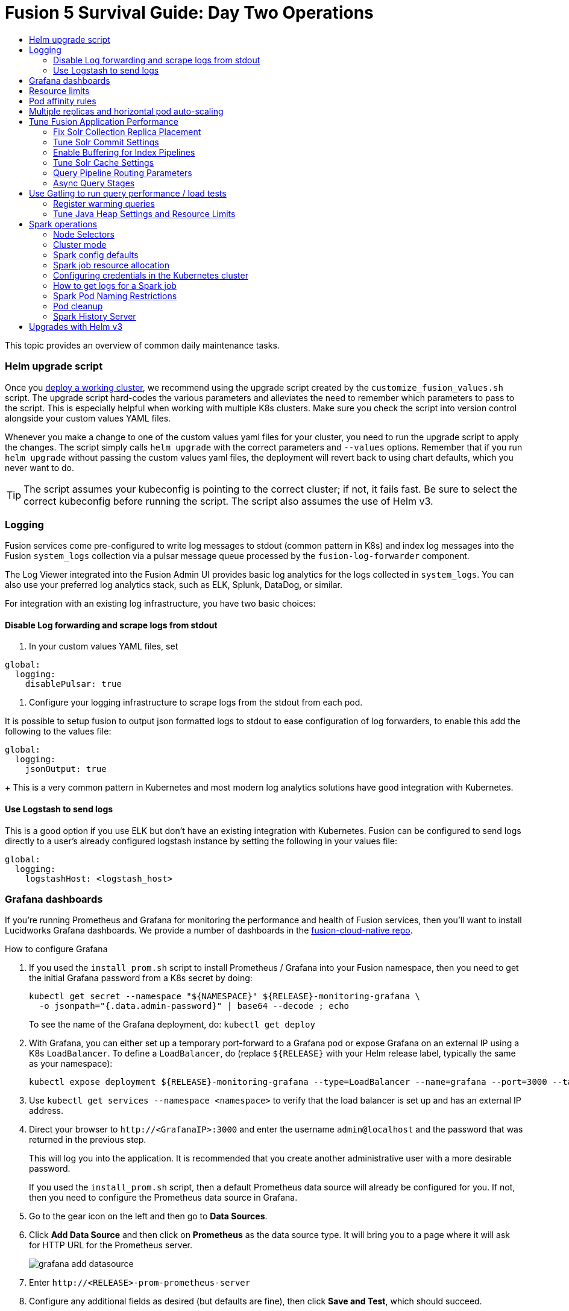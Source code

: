 = Fusion 5 Survival Guide: Day Two Operations
:toc:
:toclevels: 3
:toc-title:

// tag::body[]

This topic provides an overview of common daily maintenance tasks.

=== Helm upgrade script

// tag::upgrade-script[]

Once you
ifdef::env-github[]
link:2_planning.adoc[deploy a working cluster],
endif::[]
ifndef::env-github[]
link:/how-to/deploy-fusion-at-scale.html[deploy a working cluster],
endif::[]
we recommend using the upgrade script created by the `customize_fusion_values.sh` script. The upgrade script hard-codes the various parameters and alleviates the need to remember which parameters to pass to the script. This is especially helpful when working with multiple K8s clusters. Make sure you check the script into version control alongside your custom values YAML files.

Whenever you make a change to one of the custom values yaml files for your cluster, you need to run the upgrade script to apply the changes. The script simply calls `helm upgrade` with the correct parameters and `--values` options. Remember that if you run `helm upgrade` without passing the custom values yaml files, the deployment will revert back to using chart defaults, which you never want to do.

TIP: The script assumes your kubeconfig is pointing to the correct cluster; if not, it fails fast. Be sure to select the correct kubeconfig before running the script. The script also assumes the use of Helm v3.

// end::upgrade-script[]

=== Logging

// tag::logging[]

Fusion services come pre-configured to write log messages to stdout (common pattern in K8s) and index log messages into the Fusion `system_logs` collection via a pulsar message queue processed by the `fusion-log-forwarder` component.

The Log Viewer integrated into the Fusion Admin UI provides basic log analytics for the logs collected in `system_logs`.  You can also use your preferred log analytics stack, such as ELK, Splunk, DataDog, or similar.

For integration with an existing log infrastructure, you have two basic choices:

==== Disable Log forwarding and scrape logs from stdout

. In your custom values YAML files, set
```
global:
  logging:
    disablePulsar: true
```
. Configure your logging infrastructure to scrape logs from the stdout from each pod.

It is possible to setup fusion to output json formatted logs to stdout to ease configuration of log forwarders, to enable this add the following to the values file:
```
global:
  logging:
    jsonOutput: true
```
+
This is a very common pattern in Kubernetes and most modern log analytics solutions have good integration with Kubernetes.
//In most cases, the customers ops team will help guide you on how they want this to work (typically with a log shipper process deployed as a DaemonSet on each node), there’s not much you’ll have to do.

==== Use Logstash to send logs

This is a good option if you use ELK but don't have an existing integration with Kubernetes. Fusion can be configured to send logs directly to a user's already configured logstash instance by setting the following in your values file:
```
global:
  logging:
    logstashHost: <logstash_host>
```
// This will not forward logs from solr/zookeeper/pulsar etc, so using something like fluentd is the preferred option

// end::logging[]

=== Grafana dashboards

// tag::grafana[]

If you're running Prometheus and Grafana for monitoring the performance and health of Fusion services, then you'll want to install Lucidworks Grafana dashboards. We provide a number of dashboards in the link:https://github.com/lucidworks/fusion-cloud-native/tree/master/monitoring/grafana[fusion-cloud-native repo^].

.How to configure Grafana

. If you used the `install_prom.sh` script to install Prometheus / Grafana into your Fusion namespace, then you need to get the initial Grafana password from a K8s secret by doing:
+
[source,bash]
----
kubectl get secret --namespace "${NAMESPACE}" ${RELEASE}-monitoring-grafana \
  -o jsonpath="{.data.admin-password}" | base64 --decode ; echo
----
To see the name of the Grafana deployment, do: `kubectl get deploy`

. With Grafana, you can either set up a temporary port-forward to a Grafana pod or expose Grafana on an external IP using a K8s `LoadBalancer`. To define a `LoadBalancer`, do (replace `${RELEASE}` with your Helm release label, typically the same as your namespace):
+
[source,bash]
----
kubectl expose deployment ${RELEASE}-monitoring-grafana --type=LoadBalancer --name=grafana --port=3000 --target-port=3000
----

. Use `kubectl get services --namespace <namespace>` to verify that the load balancer is set up and has an external IP address.

. Direct your browser to `\http://<GrafanaIP>:3000` and enter the username `admin@localhost` and the password that was returned in the previous step.
+
This will log you into the application. It is recommended that you create another administrative user with a more desirable password.
+
If you used the `install_prom.sh` script, then a default Prometheus data source will already be configured for you.
If not, then you need to configure the Prometheus data source in Grafana.

. Go to the gear icon on the left and then go to *Data Sources*.

. Click *Add Data Source* and then click on *Prometheus* as the data source type. It will bring you to a page where it will ask for HTTP URL for the Prometheus server.
+
image:https://github.com/lucidworks/fusion-cloud-native/blob/master/survival_guide/grafana-add-datasource.png?raw=true[]
. Enter `\http://<RELEASE>-prom-prometheus-server`

. Configure any additional fields as desired (but defaults are fine), then click *Save and Test*, which should succeed.

. If you used the `install_prom.sh` script, then Fusion's default Grafana dashboards will already be imported. If not, import the dashboards from the fusion-cloud-native repo:
+
image:https://github.com/lucidworks/fusion-cloud-native/blob/master/survival_guide/grafana-import.png?raw=true[]
// end::grafana[]

=== Resource limits

// tag::resources[]

Lucidworks recommends installing Fusion without resource limits initially as they can over-complicate the initial setup of your cluster, especially for proof-of-concept / getting started clusters. Resource requests / limits directly impact the number of nodes needed to deploy Fusion. Once your installation is up and running with a critical mass of data, then you can start to fine-tune resource limits for Fusion services.

For production like environments, you should define resource limits to help K8s schedule pods correctly across the nodes in your cluster. This is especially important for K8s clusters that host other namespaces besides Fusion.

If you used the `--with-resource-limits` option when running the `./customize_fusion_values.sh` script, then you already have resource limits configured for your cluster.

Look for a file named `<provider>_<cluster>_<namespace>_fusion_resources.yaml`; if you do not have this file, simply copy https://github.com/lucidworks/fusion-cloud-native/blob/master/example-values/resources.yaml[`resources.yaml`] to help you get started with setting the appropriate resource limits.

You can refine the resource requests / limits as you test your cluster's behavior while preparing to go to production with Fusion.

// end::resources[]

=== Pod affinity rules

// tag::affinity[]

Affinity rules govern how pods for Fusion components are scheduled across the cluster. All components have the same affinity setup which follows this logic:

* When scheduling, prefer to put a pod on a node that is in an availability zone that doesn't already have a running instance of this component.

* Require that pods are all deployed on a host that doesn't have a running instance of the component that is being scheduled.

This means that the loss of a host will bring down at most one component. However, the cluster will need to be at least as large as the number of replicas in the largest deployment.

If you need to run a large number of a certain type of component, then consider relaxing the "required" policy by changing it to a "preferred" policy on hostname by changing

----
     requiredDuringSchedulingIgnoredDuringExecution:
----
to
----
     preferredDuringSchedulingIgnoredDuringExecution:
----

for the `kubernetes.io/hostname` policies.

If you used the `--with-affinity-rules` option when running the `./customize_fusion_values.sh` script, then you already have pod affinity rules configured for your cluster. If not, then we recommend copying the https://github.com/lucidworks/fusion-cloud-native/blob/master/example-values/affinity.yaml[`example-values/affinity.yaml` file^] and renaming it using our convention: `<provider>_<cluster>_<release>_fusion_affinity.yaml`.

Append the following to your
ifdef::env-github[]
link:#helm-upgrade-script[upgrade script]:
endif::[]
ifndef::env-github[]
link:/how-to/create-helm-upgrade-script.html[upgrade script]:
endif::[]

----
MY_VALUES="${MY_VALUES} --values gke_search_f5_fusion_affinity.yaml"
----

// end::affinity[]

=== Multiple replicas and horizontal pod auto-scaling

// tag::auto-scaling[]

You can configure multiple replicas and horizontal pod autoscalers (tied to CPU usage) for Fusion components.

If you used the `--with-replicas` option when running the `./customize_fusion_values.sh` script, then you already have replicas configured for your cluster.

If not, then copy the example file (`example-values/replicas.yaml`) and rename it using our convention: `<provider>_<cluster>_<release>_fusion_replicas.yaml`

Append the following to your
ifdef::env-github[]
link:#helm-upgrade-script[upgrade script]:
endif::[]
ifndef::env-github[]
link:/how-to/create-helm-upgrade-script.html[upgrade script]:
endif::[]

----
MY_VALUES="${MY_VALUES} --values gke_search_f5_fusion_replicas.yaml"
----

=== Tune Fusion Application Performance

In this section, we cover a variety of topics to help you get the best Search performance for your Fusion application.

If you have not created an application yet, proceed to the Fusion Admin UI to create your first application. For the purposes of this section, we'll use a sample application named `dcommerce`.

==== Fix Solr Collection Replica Placement

If you're using multiple Solr StatefulSets, such as to partition Solr pods into `search`, `analytics`, and `system` pools, then you need to use a Solr auto-scaling policy to govern replica placement for Fusion collections.

Open a port-forward to a Solr pod in the cluster.
----
kubectl port-forward <SOLR_POD_ID> 8983
----

Inspect the Solr auto-scaling policy in the link:https://github.com/lucidworks/fusion-cloud-native/blob/master/policy.json[policy.json^] file. The syntax is rather cryptic, but it basically defines a separate policy for search, analytics, and system oriented collections.

Run the `./update_policy.sh` script to add the Solr auto-scaling policy from policy.json into the Solr cluster.

Unfortunately, due to a limitation in Solr (https://issues.apache.org/jira/browse/SOLR-14347), replicas do not get placed correctly for Solr collections created by Fusion during application creation.

Consequently, you'll need to delete the Solr collections and re-create them using a BASH script.

The recommended approach is to adapt the link:https://github.com/lucidworks/fusion-cloud-native/blob/master/update_app_coll_layout.sh[update_app_coll_layout.sh^] script for your application, such as setting the correct number of shards, replicas, replica types, and policy for each collection used by your Fusion application.
Make a copy of the `update_app_coll_layout.sh` script and set the vars at the top for the specific app, in this case `dcommerce`.

For this example, we'll use the following settings:

[width="90%",cols="4,2,5,2",options="header"]
|=========================================================
|Collection|Shards|Replicas|Policy
|dcommerce|1|2 tlog, 3 pull|search
|dcommerce_signals_aggr|1|2 tlog, 3 pull|search
|dcommerce_query_rewrite|1|2 tlog, 3 pull|search
|dcommerce_user_prefs|1|2 nrt|search
|dcommerce_signals|3|2 nrt|analytics
|dcommerce_query_rewrite_staging|1|2 nrt|analytics
|dcommerce_job_reports|1|2 nrt|analytics
|=========================================================

Here's an example for our `dcommerce` app, adjust to meet your specific use case:
----
#!/bin/bash

APP="dcommerce"
SOLR="http://localhost:8983"

curl "$SOLR/solr/admin/collections?action=DELETE&name=${APP}"
curl "$SOLR/solr/admin/collections?action=DELETE&name=${APP}_signals"
curl "$SOLR/solr/admin/collections?action=DELETE&name=${APP}_signals_aggr"
curl "$SOLR/solr/admin/collections?action=DELETE&name=${APP}_query_rewrite_staging"
curl "$SOLR/solr/admin/collections?action=DELETE&name=${APP}_query_rewrite"
curl "$SOLR/solr/admin/collections?action=DELETE&name=${APP}_job_reports"
curl "$SOLR/solr/admin/collections?action=DELETE&name=${APP}_user_prefs"

# analytics oriented collections
curl "$SOLR/solr/admin/collections?action=CREATE&name=${APP}_signals&collection.configName=${APP}_signals&numShards=3&replicationFactor=2&policy=analytics&maxShardsPerNode=2"
curl "$SOLR/solr/admin/collections?action=CREATE&name=${APP}_query_rewrite_staging&collection.configName=${APP}_query_rewrite_staging&numShards=1&replicationFactor=2&policy=analytics"
curl "$SOLR/solr/admin/collections?action=CREATE&name=${APP}_job_reports&collection.configName=${APP}_job_reports&numShards=1&replicationFactor=2&policy=analytics"

# search oriented collections
curl "$SOLR/solr/admin/collections?action=CREATE&name=${APP}&collection.configName=${APP}&numShards=1&tlogReplicas=2&pullReplicas=3&policy=search"
curl "$SOLR/solr/admin/collections?action=CREATE&name=${APP}_signals_aggr&collection.configName=${APP}_signals_aggr&numShards=1&tlogReplicas=2&pullReplicas=3&policy=search"
curl "$SOLR/solr/admin/collections?action=CREATE&name=${APP}_query_rewrite&collection.configName=${APP}_query_rewrite&numShards=1&tlogReplicas=2&pullReplicas=3&policy=search"
curl "$SOLR/solr/admin/collections?action=CREATE&name=${APP}_user_prefs&collection.configName=${APP}_user_prefs&numShards=1&replicationFactor=2&policy=search"
----

Notice that script deletes Solr collections and re-creates them with the correct auto-scaling policy in place. Obviously, you should not run this on collections that have data without backing up the data first.

For more information about Solr replica types, see: https://lucene.apache.org/solr/guide/8_4/shards-and-indexing-data-in-solrcloud.html#types-of-replicas

==== Tune Solr Commit Settings

Fusion collections are created with a default commit within set to 10 secs. This overrides the commit settings set for a collection in the `solrconfig.xml`.

Commit within 10 seconds is too aggressive for production environments as it will cause Solr to open a new search and flush all caches.
For environments where optimal performance is important, you may want to disable the commit within setting for your collections and instead rely solely on auto soft and hard commits.

Disable commit within using the `update_commit_within_f5.sh` script, for instance:
----
./update_commit_within_f5.sh --collection dcommerce --gateway GATEWAY_URL --commit_within -1
----
Replace `GATEWAY_URL` with the URL of the K8s Ingress or IP for the Fusion API Gateway. Repeat this process for all Fusion collections.

TIP: You can get the IP of the Gateway pod using: `export LW_K8S_GATEWAY_IP=$(kubectl --namespace ${LW_K8S_NAMESPACE} get service proxy -o jsonpath='{.status.loadBalancer.ingress[0].ip}')`

Configure soft / hard auto commit settings in solrconfig.xml (via the Fusion Admin UI), such as:
----
    <autoCommit>
      <maxTime>60000</maxTime>
      <openSearcher>false</openSearcher>
    </autoCommit>

    <autoSoftCommit>
      <maxTime>300000</maxTime>
    </autoSoftCommit>
----
You want the auto soft-commit setting to be as long as possible (in millis) to avoid re-opening searchers too often, which invalidates your caches.

You should also consider disabling commits / optimize requests coming from external client applications by configuring the `IgnoreCommitOptimizeUpdateProcessorFactory` in your update processor chain(s).

----
    <processor class="solr.IgnoreCommitOptimizeUpdateProcessorFactory">
      <int name="statusCode">200</int>
      <str name="responseMessage">Thou shall not issue a commit!</str>
    </processor>
----
This prevents external client applications that you do not control from committing (or optimizing) too often. For most production environments, you should rely solely on the auto-commit settings in solrconfig.xml.

==== Enable Buffering for Index Pipelines

For each index pipeline, ensure the `Buffer Documents and Send Them to Solr in Batches` option is enabled for the Solr Index stage.

==== Tune Solr Cache Settings

Solr has a number of caches, such as the filter cache, that have a major impact on performance. For many production environments, the max size for these caches is too small and should be increased.
Be sure to look at the metrics for your caches after running load tests to determine if you need to tune them. Cache configuration is done in the solrconfig.xml for each collection using the Fusion Admin UI.

Typically the three most important caches to tune are:
----
    <filterCache class="solr.FastLRUCache"
                 size="5000"
                 maxRamMB="64"
                 autowarmCount="0"/>

    <queryResultCache class="solr.LRUCache"
                      size="6000"
                      maxRamMB="250"
                      autowarmCount="0"/>

    <documentCache class="solr.LRUCache"
                   size="25000"
                   maxRamMB="64"
                   autowarmCount="0"/>
----

TIP: Be careful with `autowarmCount` as that will impact how long it takes for a new searcher to open.

==== Query Pipeline Routing Parameters

If you're using a separate `search` pool for search oriented collections, then you'll want to add the `lw.nodeFilter=host:solr-search` parameter to the main query pipeline(s) to ensure queries get routed from Fusion to Solr Search pods only.

If you're using PULL replicas for search collections, then you should also pass `shards.preference=replica.type:PULL,replica.location:local` to Solr.

This ensures that queries get routed to PULL replicas only and favors the local replica if it exists. For more information about `shards.preference`, see:
https://lucene.apache.org/solr/guide/8_4/distributed-requests.html#shards-preference-parameter

You should also provide these parameters for sidecar queries, such as in the tagger, rules, and signals boost stages.

==== Async Query Stages

The tagger and rules stages can be configured with a max time constraint that enforces an upper bound on how long these stages can take. Behind the scenes, this requires executing the sidecar request in a background thread.

In addition, it's common to configure your pipeline to do the rules lookup and signals boost concurrently using Fusion asynchronous stage support. If you're using these features, please ensure you pass the following Java system property:
----
-Djava.util.concurrent.ForkJoinPool.common.parallelism=1
----

=== Use Gatling to run query performance / load tests

Lucidworks recommends running query performance tests to establish a baseline number of pods for the proxy, query pipeline, and Solr services. You can use the gatling-qps project provided in the link:https://github.com/lucidworks/fusion-cloud-native[fusion-cloud-native repo^] as a starting point for building a query load test. Gatling.io is a load test framework that provides a powerful Scala-based DSL for constructing performance test scenarios. See `FusionQueryTraffic.scala` in the repo as a starting point for building query performance tests for Fusion 5.

==== Register warming queries

To avoid any potential delays when a new query pod joins the cluster, such as in reaction to an HPA auto-scaling trigger, we recommend registering a small set of queries to "warm up" the query pipeline service before it gets added to the Kubernetes service. In the query-pipeline section of the custom values YAML, configure your warming queries using the structure shown in the example below:

[source,json]
----
warmingQueryJson:
  {
  "pipelines": [
    {
      "pipeline": "<PIPELINE>",
      "collection": "<COLLECTION>",
      "params": {
        "q": ["*:*"]
      }
    },{
      "method" : "POST",
      "pipeline": "<ANOTHER_PIPELINE>",
      "collection": "<ANOTHER_COLL>",
      "params": {
        "q": ["*:*"]
      }
    }
  ],
  "profiles": [
    {
      "profile": "<PROFILE>",
      "params": {
        "q": ["*:*"]
      }
    }
  ]
  }
----

NOTE: The indentation for the opening / closing braces is important for embedding JSON in YAML

==== Tune Java Heap Settings and Resource Limits

As you run query load tests, you may need to increase the Java heap settings `-Xms -Xmx` for the query pipeline service using `javaToolOptions` in the custom values YAML for your cluster.

Please ensure the memory and cpu resource limits applied to the query pipeline service align with the Java heap settings.

// end::auto-scaling[]


[[spark-ops]]
=== Spark operations

In Fusion 5.x, Spark operates in native Kubernetes mode instead of standalone mode (like in Fusion 4.x). The sections below describe Spark operations in Fusion 5.0.

// tag::spark-ops-intro[]

==== Node Selectors

You can control which nodes Spark executors are scheduled on using Spark configuration property for a job:
----
spark.kubernetes.node.selector.<LABEL>=<LABEL_VALUE>
----
For instance, if a node is labeled with `fusion_node_type=spark_only`, then you would scheduled Spark executor pods to run on that node using:
----
spark.kubernetes.node.selector.fusion_node_type=spark_only
----

TIP: Spark version 2.4.x does not support tolerations for Spark pods; consequently, Spark pods cannot be scheduled on any nodes with taints.

==== Cluster mode

Fusion 5.0 ships with Spark 2.4.3 and operates in "cluster" mode on top of Kubernetes. In cluster mode, each Spark driver runs in a separate pod and hence resources can be managed per job. Each executor also runs in its own pod.

==== Spark config defaults

The table below shows the default configurations for Spark. These settings are configured in the job-launcher config map, accessible using `kubectl get configmaps <release-name>-job-launcher`. Some of these settings are also configurable via Helm.

.Spark Resource Configurations
[cols="2m,1a,1m"]
|===
|Spark Configuration
|Default value
|Helm Variable

|spark.driver.memory
|3g
|

|spark.executor.instances
|2
|executorInstances

|spark.executor.memory
|3g
|

|spark.executor.cores
|6
|

|spark.kubernetes.executor.request.cores
|3
|

|===


.Spark Kubernetes Configurations
[cols="2m,1a,1m"]
|===
|Spark Configuration
|Default value
|Helm Variable

|spark.kubernetes.container.image.pullPolicy
|Always
|image.imagePullPolicy

|spark.kubernetes.container.image.pullSecrets
|[artifactory]
|image.imagePullSecrets

|spark.kubernetes.authenticate.driver.serviceAccountName
|<name>-job-launcher-spark
|

|spark.kubernetes.driver.container.image
|fusion-dev-docker.ci-artifactory.lucidworks.com
|image.repository

|spark.kubernetes.executor.container.image
|fusion-dev-docker.ci-artifactory.lucidworks.com
|image.repository

|===

// end::spark-ops-intro[]

==== Spark job resource allocation

//tag::spark-resources[]

===== Number of instances and cores allocated

In order to set the number of cores allocated for a job, add the following parameter keys and values in the Spark Settings field within the "advanced" job properties in the Fusion UI or the `sparkConfig` object if defining a job via the Fusion API.

If `spark.kubernetes.executor.request.cores` is not set (default config), then Spark will set the number of CPUs for the executor pod to be the same number as `spark.executor.cores`. In that case, if `spark.executor.cores` is 3, then Spark will allocate 3 CPUs for the executor pod and will run 3 tasks in parallel. To under-allocate the CPU for the executor pod and still run multiple tasks in parallel, set `spark.kubernetes.executor.request.cores` to a lower value than `spark.executor.cores`.

The ratio for `spark.kubernetes.executor.request.cores` to `spark.executor.cores` depends on the type of job: either CPU-bound or I/O-bound. Allocate more memory to the executor if more tasks are running in parallel on a single executor pod.

[cols="3m,1a"]
|===
|Parameter Key
|Example Value

|spark.executor.instances
|3

|spark.kubernetes.executor.request.cores
|3

|spark.executor.cores
|6

|spark.driver.cores
|1

|===

If these settings are left unspecified, then the job launches with a driver using one core and 3GB of memory plus two executors, each using one core with 1GB of memory.

===== Memory allocation

The amount of memory allocated to the driver and executors is controlled on a per-job basis using the `spark.executor.memory` and `spark.driver.memory` parameters in the Spark Settings section of the job definition in the Fusion UI or within the `sparkConfig` object in the JSON definition of the job.

[cols="3m,1a"]
|===
|Parameter Key
|Example Value

|spark.executor.memory
|6g

|spark.driver.memory
|2g

|===

//end::spark-resources[]

==== Configuring credentials in the Kubernetes cluster

//tag::spark-credentials[]

AWS/GCS credentials can be configured per job or per cluster.

===== Configuring GCS credentials for Spark jobs

. Create a secret containing the credentials JSON file.
+
See https://cloud.google.com/iam/docs/creating-managing-service-account-keys on how to create service account JSON files.
+
[source,bash]
----
kubectl create secret generic solr-dev-gc-serviceaccount-key --from-file=/Users/kiranchitturi/creds/solr-dev-gc-serviceaccount-key.json
----

. Create an extra config map in Kubernetes setting the required properties for GCP.
.. Create a properties file with GCP properties:
+
[source,bash]
----
$ cat gcp-launcher.properties
spark.kubernetes.driverEnv.GOOGLE_APPLICATION_CREDENTIALS = /mnt/gcp-secrets/solr-dev-gc-serviceaccount-key.json
spark.kubernetes.driver.secrets.solr-dev-gc-serviceaccount-key = /mnt/gcp-secrets
spark.kubernetes.executor.secrets.solr-dev-gc-serviceaccount-key = /mnt/gcp-secrets
spark.executorEnv.GOOGLE_APPLICATION_CREDENTIALS = /mnt/gcp-secrets/solr-dev-gc-serviceaccount-key.json
spark.hadoop.google.cloud.auth.service.account.json.keyfile = /mnt/gcp-secrets/solr-dev-gc-serviceaccount-key.json
----
.. Create a config map based on the properties file:
+
[source,bash]
----
kubectl create configmap gcp-launcher --from-file=gcp-launcher.properties
----
. Add the gcp-launcher config map to values.yaml under job-launcher:
+
[source,yaml]
----
configSources: gcp-launcher
----

===== Configuring S3 credentials for Spark jobs

AWS credentials can’t be set via a single file. So, we have to set two environment variables referring to the key and secret.

. Create a secret pointing to the creds:
+
[source,bash]
----
kubectl create secret generic aws-secret --from-literal=key='<access key>' --from-literal=secret='<secret key>'
----
. Create an extra config map in Kubernetes setting the required properties for AWS:
.. Create a properties file with AWS properties:
+
[source,bash]
----
cat aws-launcher.properties
spark.kubernetes.driver.secretKeyRef.AWS_ACCESS_KEY_ID=aws-secret:key
spark.kubernetes.driver.secretKeyRef.AWS_SECRET_ACCESS_KEY=aws-secret:secret
spark.kubernetes.executor.secretKeyRef.AWS_ACCESS_KEY_ID=aws-secret:key
spark.kubernetes.executor.secretKeyRef.AWS_SECRET_ACCESS_KEY=aws-secret:secret
----
.. Create a config map based on the properties file:
+
[source,bash]
----
kubectl create configmap aws-launcher --from-file=aws-launcher.properties
----
. Add the `aws-launcher` config map to `values.yaml` under `job-launcher`:
+
[source,yaml]
----
configSources: aws-launcher
----

===== Configuring Azure Data Lake credentials for Spark jobs

Configuring Azure through environment variables or `configMaps` does not seem to be possible at the moment. You need to manually upload the `core-site.xml` file into the job-launcher pod at `/app/spark-dist/conf`.

Currently only Data Lake Gen 1 is supported.

Here’s what the `core-site.xml` file should look like:
[source,xml]
----
<property>
  <name>dfs.adls.oauth2.access.token.provider.type</name>
  <value>ClientCredential</value>
</property>
<property>
    <name>dfs.adls.oauth2.refresh.url</name>
    <value> Insert Your OAuth 2.0 Endpoint URL Value Here </value>
</property>
<property>
    <name>dfs.adls.oauth2.client.id</name>
    <value> Insert Your Application ID Here </value>
</property>
<property>
    <name>dfs.adls.oauth2.credential</name>
    <value>Insert the Secret Key Value Here </value>
</property>
<property>
    <name>fs.adl.impl</name>
    <value>org.apache.hadoop.fs.adl.AdlFileSystem</value>
</property>
<property>
    <name>fs.AbstractFileSystem.adl.impl</name>
    <value>org.apache.hadoop.fs.adl.Adl</value>
</property>
----

===== Configuring credentials per job

. Create a Kubernetes secret with the GCP/AWS credentials.
. Add the Spark configuration to configure the secrets for the Spark driver/executor.

====== GCS

. Create a secret containing the credentials JSON file.
+
See https://cloud.google.com/iam/docs/creating-managing-service-account-keys on how to create service account JSON files.
+
[source,bash]
----
kubectl create secret generic solr-dev-gc-serviceaccount-key --from-file=/Users/kiranchitturi/creds/solr-dev-gc-serviceaccount-key.json
----
. Toggle the Advanced config in the job UI and add the following to the Spark configuration:
+
----
spark.kubernetes.driver.secrets.solr-dev-gc-serviceaccount-key = /mnt/gcp-secrets
spark.kubernetes.executor.secrets.solr-dev-gc-serviceaccount-key = /mnt/gcp-secrets
spark.kubernetes.driverEnv.GOOGLE_APPLICATION_CREDENTIALS = /mnt/gcp-secrets/solr-dev-gc-serviceaccount-key.json
spark.executorEnv.GOOGLE_APPLICATION_CREDENTIALS = /mnt/gcp-secrets/solr-dev-gc-serviceaccount-key.json
spark.hadoop.google.cloud.auth.service.account.json.keyfile = /mnt/gcp-secrets/solr-dev-gc-serviceaccount-key.json
----

====== S3

AWS credentials can’t be set via a single file. So, we have to set two environment variables referring to the key and secret.

. Create a secret pointing to the creds:
+
----
kubectl create secret generic aws-secret --from-literal=key='<access key>' --from-literal=secret='<secret key>'
----
. Toggle the Advanced config in the job UI and add the following to Spark configuration:
+
----
spark.kubernetes.driver.secretKeyRef.AWS_ACCESS_KEY_ID=aws-secret:key
spark.kubernetes.driver.secretKeyRef.AWS_SECRET_ACCESS_KEY=aws-secret:secret
spark.kubernetes.executor.secretKeyRef.AWS_ACCESS_KEY_ID=aws-secret:key
spark.kubernetes.executor.secretKeyRef.AWS_SECRET_ACCESS_KEY=aws-secret:secret
----

//end::spark-credentials[]

==== How to get logs for a Spark job

// tag::spark-logs[]

* To get the initial logs that contain information about the pod spin up, do:
+
----
curl -X GET -u admin:password123 http://localhost:8764/api/apollo/spark/driver/log/{jobId}
----
* Get the pod ID by running:
+
----
k get pods -l spark-role=driver -l jobConfigId=<job-id>
----
* Logs from failed jobs can be obtained by using:
+
----
kubectl logs [DRIVER-POD-NAME]
----
* Logs from running containers can be tailed using the `-f` parameter:
+
----
kubectl logs -f [POD-NAME]
----

Spark deletes failed and successful executor pods. Fusion provides a cleanup Kubernetes cron job that removes successfully completed driver pods every 15 minutes.

// end::spark-logs[]

==== Spark Pod Naming Restrictions

//tag::spark-pod-naming[]

Spark will generate a pod name for the running job based on the job's name and the `runId` Fusion creates to keep track of that particular instance of the job. This pod name must conform to the Kubernetes spec for pod names, which is based on the RFC-1123 for DNS. Your job name must begin and end with an alphanumeric character, only contain `-` (no underscores), and must be fewer than 63 characters in length. We recommend you stay under 30 characters, as Spark will add additional strings such as `-driver` or `-exec-1` when spinning up driver or executor pods.

//tag::spark-pod-naming[]

==== Pod cleanup

//tag::pod-cleanup[]

Spark driver pods are cleaned up using a Kubernetes cron job that runs every 15 minutes to clean up pods using this command:
----
kubectl delete pods --namespace default --field-selector=status.phase=Succeeded -l spark-role=driver
----
This cron job is created automatically when the `job-launcher` microservice is installed in the Fusion cluster.

//end::pod-cleanup[]

==== Spark History Server

//tag::history-intro[]
While logs from the Spark driver and executor pods can be viewed using `kubectl logs [POD_NAME]`, executor pods are deleted at their end of their execution, and driver pods are deleted by Fusion on a default schedule of every hour. In order to store and view Spark logs in a more long-term fashion, you can install the https://spark.apache.org/docs/latest/monitoring.html[Spark History Server^] into your Kubernetes cluster and configure Spark to write logs in a manner that will persist.
//end::history-intro[]

===== Installing Spark History Server

//tag::history-install[]

Spark History Server can be installed via its publicly-available Helm chart. To accomplish this, we must create a `values.yaml` file to configure it.
----
helm install [namespace]-spark-history-server stable/spark-history-server --values values.yaml
----

//end::history-install[]

//tag::history-config[]

===== Recommended Configuration

Our recommended configuration for using the Spark History Server with Fusion is to store and read Spark logs in cloud storage. For installations on Google Kubernetes Engine, we suggest setting these keys in the `values.yaml`:
[source,yaml]
----
gcs:
  enableGCS: true
  secret: history-secrets
  key: sparkhistory.json
  logDirectory: gs://[BUCKET_NAME]
service:
  type: ClusterIP
  port: 18080

pvc:
  enablePVC: false
nfs:
  enableExampleNFS: false
----
Note that, by default, the Spark History Server Helm chart creates an external LoadBalancer, exposing it to outside access. This is usually undesirable. In the above, we prevent this via the `service` key - the Spark History Server will only be set up on an internal IP within your cluster and will not be exposed externally. Later, we will show how to properly access the Spark History Server.

The `key` and `secret` fields provide the Spark History Server with the details of where it will find an account with access to the Google Cloud Storage bucket given in `logDirectory`. In the following example, we're going to set up a new service account that will be shared between the Spark History Server and the Spark driver/executors for both viewing and writing logs.

The `nfs.enableExampleNFS` option turns off the NFS server that the Spark History Server sets up by default, as we won't be needing it in our installation.

In order to give the Spark History Server access to the Google Cloud Storage bucket where the logs will be kept, we use `gcloud` to create a new service account, and then `keys create` to create a JSON keypair which we will shortly upload into our cluster as a Kubernetes secret.

[source,bash]
----
$ export ACCOUNT_NAME=sparkhistory
$ export GCP_PROJECT_ID=[PROJECT_ID]
$ gcloud iam service-accounts create ${ACCOUNT_NAME} --display-name "${ACCOUNT_NAME}"
$ gcloud iam service-accounts keys create "${ACCOUNT_NAME}.json" --iam-account "${
ACCOUNT_NAME}@${GCP_PROJECT_ID}.iam.gserviceaccount.com"
----

We then give our service account the `storage/admin` role, allowing it to perform create and view operations, and the final `gsutil` command applies our service account to our chosen bucket. If you have an existing service account you wish to use instead, you can skip the `create` command, though you will still need to create the JSON keypair and ensure that the existing account can read and write to the log bucket.

[source,bash]
----
$ gcloud projects add-iam-policy-binding ${GCP_PROJECT_ID} --member "serviceAccount:${ACCOUNT_NAME}@${GCP_PROJECT_ID}.iam.gserviceaccount.com" --role roles/storage.admin
$ gsutil iam ch serviceAccount:${ACCOUNT_NAME}@${GCP_PROJECT_ID}.iam.gserviceaccount.com:objectAdmin gs://[BUCKET_NAME]
----

We now need to upload the JSON keypair into the cluster as a secret:

[source,bash]
----
kubectl -n [NAMESPACE] create secret generic history-secrets --from-file=sparkhistory.json
----

With all this in place, the Spark History Server can now be installed with `helm install [namespace]-spark-history-server stable/spark-history-server --values values.yaml`.

===== Other Configurations

====== Azure

Azure is a similar process to Google Kubernetes Engine, except our logs will be stored in Azure Blob Storage, and we can either use SAS token or key access.

[source,bash]
----
$ echo "your-storage-account-name" >> azure-storage-account-name
$ echo "your-container-name" >> azure-blob-container-name
# to auth with sas token (if wasbs.sasKeyMode=true, which is the default)
$ echo "your-azure-blob-sas-key" >> azure-blob-sas-key
# or to auth with storage account key
$ echo "your-azure-storage-account-key" >> azure-storage-account-key
$ kubectl create secret generic azure-secrets --from-file=azure-storage-account-name --from-file=azure-blob-container-name [--from-file=azure-blob-sas-key | --from-file=azure-storage-account-key]
----

For SAS token access, `values.yaml` should look like:
[source,yaml]
----
wasbs:
  enableWASBS: true
  secret: azure-secrets
  sasKeyName: azure-blob-sas-key
  storageAccountNameKeyName: azure-storage-account-name
  containerKeyName: azure-blob-container-name
  logDirectory: [BUCKET_NAME]
----
For non-SAS access:
[source,yaml]
----
wasbs:
  enableWASBS: true
  secret: azure-secrets
  sasKeyMode: false
  storageAccountKeyName: azure-storage-account-key
  storageAccountNameKeyName: azure-storage-account-name
  containerKeyName:  azure-blob-container-name
  logDirectory: [BUCKET_NAME]
----

====== AWS

The recommended approach for S3 access is to use AWS IAM roles, but you can also use a access/secret key pair as a Kubernetes secret:

[source,bash]
----
$ aws iam list-access-keys --user-name your-user-name --output text | awk '{print $2}' >> aws-access-key
$ echo "your-aws-secret-key" >> aws-secret-key
$ kubectl create secret generic aws-secrets --from-file=aws-access-key --from-file=aws-secret-key
----

For IAM, your `values.yaml` will be:

[source,yaml]
----
s3:
  enableS3: true
  logDirectory: s3a://[BUCKET_NAME]
----
(Note the Hadoop `s3a://` link instead of `s3://`.)

With a access/secret pair, you’ll need to add the secret:

[source,yaml]
----
s3:
  enableS3: true
  enableIAM: false
  accessKeyName: aws-access-key
  secretKeyName: aws-secret-key
  logDirectory: s3a://[BUCKET_NAME]
----

===== Configuring Spark

After starting the Spark History Server, we must update the config map for Fusion's job-launcher so it can write logs to the same location that Spark History Server is reading from.

In this example, having installed Fusion into a namespace of `sparkhistory`, we will edit the config map to write the logs to the same Google Cloud Storage bucket we configured the Spark History Server to read from. Before editing the config map, make a copy of the existing settings in case you need to revert the changes.

[source,bash]
----
kubectl get cm -n [NAMESPACE] sparkhistory-job-launcher -o yaml > sparkhistory-job-launcher.yaml

kubectl edit cm -n [NAMESPACE] sparkhistory-job-launcher
----

Update the `spark` key with the new YAML settings below and then delete the `job-launcher` pod. The new `job-launcher` pod will apply the new configuration to subsequent jobs. In addition to the location of the secret and the settings that specify the location of the Spark eventLog, we also have to tell Spark how to access GCS with the `spark.hadoop.fs.gs.impl``spark.hadoop.fs.AbstractFileSystem.gs.impl` keys.

[source,yaml]
----
spark:
  hadoop:
    fs:
      AbstractFileSystem:
        gs:
          impl: com.google.cloud.hadoop.fs.gcs.GoogleHadoopFS
      gs:
        impl: com.google.cloud.hadoop.fs.gcs.GoogleHadoopFileSystem
    google:
      cloud:
        auth:
          service:
            account:
              json:
                keyfile: /etc/history-secrets/[ACCOUNT_NAME].json
  eventLog:
    enabled: true
    compress: true
    dir: gs://[BUCKET_NAME]
  …
  kubernetes:
    driver:
      secrets:
        history-secrets: /etc/history-secrets
      container:
        …
    executor:
      secrets:
        history-secrets: /etc/history-secrets
      container:
        …
    …

----

//end::history-config[]

===== Accessing The Spark History Server

//tag::history-access[]

As we have set up the Spark History Server to only set up a ClusterIP, we will need to port forward the server using `kubectl`:
----
kubectl get pods -n [NAMESPACE] # to find the Spark History Server pod
kubectl port-forward [POD_NAME] -n [NAMESPACE] 18080:18080
----

You can now access the Spark History Server at `\http://localhost:18080`. Run a Spark job and confirm that you can see the logs appear in the UI.

//end::history-access[]

=== Upgrades with Helm v3

// tag::upgrades[]

One of the most powerful features provided by Kubernetes and a cloud-native microservices architecture is the ability to do a rolling update on a live cluster. Fusion 5 allows customers to upgrade from Fusion 5.0.2 to a later 5.x.y version on a live cluster with zero downtime or disruption of service.

When Kubernetes performs a rolling update to an individual microservice, there will be a mix of old and new services in the cluster concurrently (only briefly in most cases) and requests from other services will be routed to both versions. Consequently, Lucidworks ensures all changes we make to our service do not break the API interface exposed to other services in the same 5.x line of releases. We also ensure that the stored configuration remains compatible in the same 5.x release line.

Lucidworks releases minor updates to individual services frequently, so you can can pull in those upgrades using Helm at your discretion.

.How to upgrade Fusion
. Clone the https://github.com/lucidworks/fusion-cloud-native[fusion-cloud-native repo^], if you haven't already.
. Locate the `setup_f5_<platform>.sh` script that matches your Kubernetes platform.
. Run the script with the `--upgrade` option.
+
TIP: To see what would be upgraded, pass the `--dry-run` option to the script.

The scripts in the fusion-cloud-native repo automatically pull in the latest chart updates from our Helm repository and deploy any updates needed by doing a diff of your current installation and the latest release from Lucidworks.

// end::upgrades[]

// end::body[]
